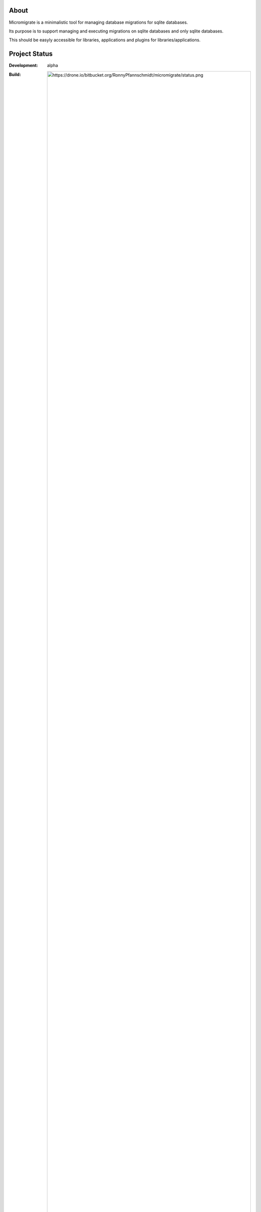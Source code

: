 
About
=====

Micromigrate is a minimalistic tool for managing database migrations
for sqlite databases.

Its purpose is to support managing and executing migrations
on sqlite databases and only sqlite databases.

This should be easyly accessible
for libraries, applications and plugins for libraries/applications.


Project Status
==============


:Development: alpha
:Build:
  .. image:: https://drone.io/bitbucket.org/RonnyPfannschmidt/micromigrate/status.png
:Last Stable: ureleased
